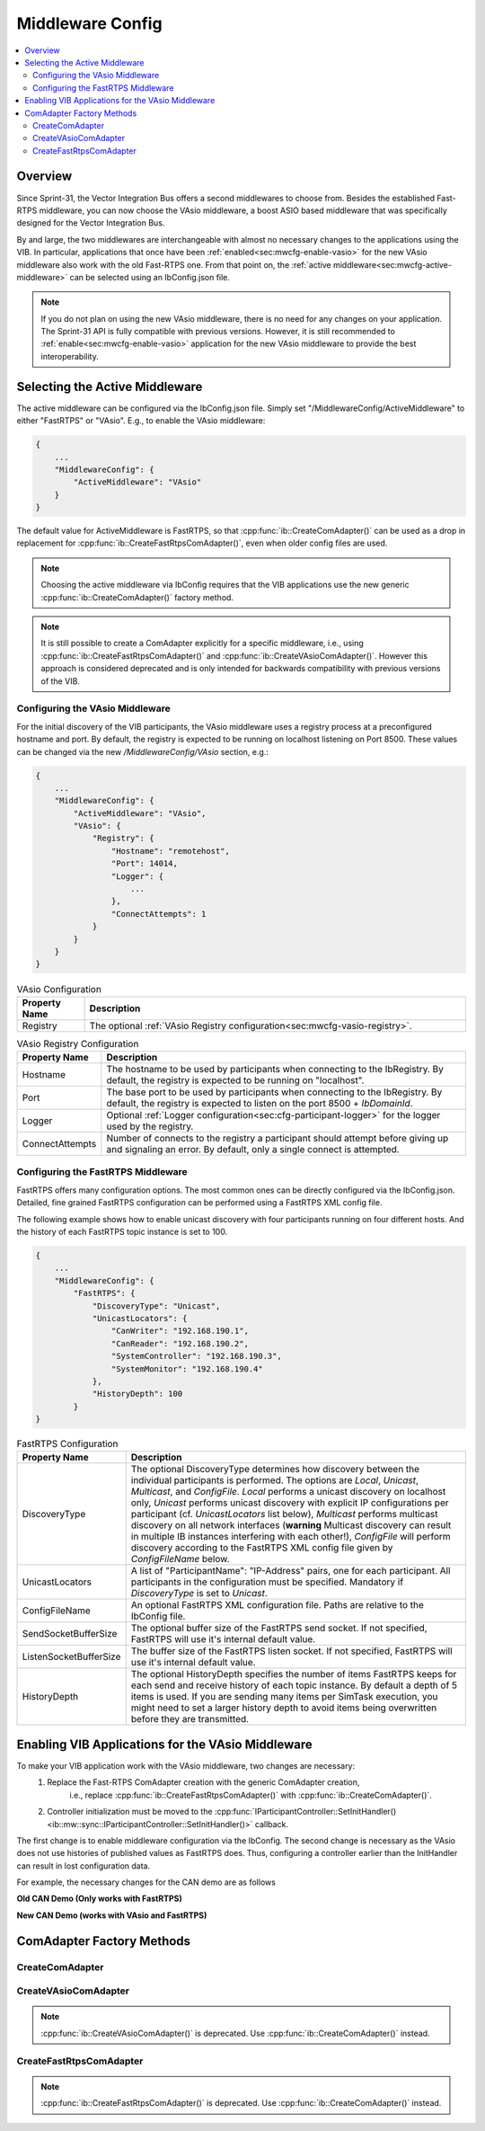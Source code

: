 ===================================================
Middleware Config
===================================================

.. contents:: :local:
   :depth: 3

Overview
--------------------

Since Sprint-31, the Vector Integration Bus offers a second middlewares to choose
from. Besides the established Fast-RTPS middleware, you can now choose the VAsio
middleware, a boost ASIO based middleware that was specifically designed for the Vector
Integration Bus.

By and large, the two middlewares are interchangeable with almost no necessary changes to
the applications using the VIB. In particular, applications that once have been
:ref:`enabled<sec:mwcfg-enable-vasio>` for the new VAsio middleware also work with the old
Fast-RTPS one. From that point on, the :ref:`active middleware<sec:mwcfg-active-middleware>` can
be selected using an IbConfig.json file.

.. admonition:: Note

    If you do not plan on using the new VAsio middleware, there is no need for any changes
    on your application. The Sprint-31 API is fully compatible with previous
    versions. However, it is still recommended to :ref:`enable<sec:mwcfg-enable-vasio>`
    application for the new VAsio middleware to provide the best interoperability.


.. _sec:mwcfg-active-middleware:

Selecting the Active Middleware
----------------------------------------

The active middleware can be configured via the IbConfig.json file. Simply set
"/MiddlewareConfig/ActiveMiddleware" to either "FastRTPS" or "VAsio". E.g., to enable the
VAsio middleware:

.. code-block:: javascript

    {
        ...
        "MiddlewareConfig": {
            "ActiveMiddleware": "VAsio"
        }
    }

The default value for ActiveMiddleware is FastRTPS, so that
:cpp:func:`ib::CreateComAdapter()` can be used as a drop in replacement for
:cpp:func:`ib::CreateFastRtpsComAdapter()`, even when older config files are used.

.. admonition:: Note

    Choosing the active middleware via IbConfig requires that the VIB applications use the
    new generic :cpp:func:`ib::CreateComAdapter()` factory method.

.. admonition:: Note

    It is still possible to create a ComAdapter explicitly for a specific middleware,
    i.e., using :cpp:func:`ib::CreateFastRtpsComAdapter()` and
    :cpp:func:`ib::CreateVAsioComAdapter()`. However this approach is considered
    deprecated and is only intended for backwards compatibility with previous versions of
    the VIB.


.. _sec:mwcfg-vasio:

Configuring the VAsio Middleware
~~~~~~~~~~~~~~~~~~~~~~~~~~~~~~~~~~~~~~~~

For the initial discovery of the VIB participants, the VAsio middleware uses a registry
process at a preconfigured hostname and port. By default, the registry is expected to be
running on localhost listening on Port 8500. These values can be changed via the new
*/MiddlewareConfig/VAsio* section, e.g.:


.. code-block:: javascript

    {
        ...
        "MiddlewareConfig": {
            "ActiveMiddleware": "VAsio",
            "VAsio": {
                "Registry": {
                    "Hostname": "remotehost",
                    "Port": 14014,
                    "Logger": {
                        ...
                    },
                    "ConnectAttempts": 1
                }
            }
        }
    }

.. list-table:: VAsio Configuration
   :widths: 15 85
   :header-rows: 1

   * - Property Name
     - Description

   * - Registry
     - The optional :ref:`VAsio Registry configuration<sec:mwcfg-vasio-registry>`.

.. _sec:mwcfg-vasio-registry:

.. list-table:: VAsio Registry Configuration
   :widths: 15 85
   :header-rows: 1

   * - Property Name
     - Description

   * - Hostname
     - The hostname to be used by participants when connecting to the IbRegistry.
       By default, the registry is expected to be running on "localhost".

   * - Port
     - The base port to be used by participants when connecting to the IbRegistry.
       By default, the registry is expected to listen on the port 8500 + *IbDomainId*.

   * - Logger
     - Optional :ref:`Logger configuration<sec:cfg-participant-logger>` for the logger used by the registry.

   * - ConnectAttempts
     - Number of connects to the registry a participant should attempt before giving up and signaling an error.
       By default, only a single connect is attempted.

.. _sec:mwcfg-fastrtps:

Configuring the FastRTPS Middleware
~~~~~~~~~~~~~~~~~~~~~~~~~~~~~~~~~~~~~~~~

FastRTPS offers many configuration options. The most common ones can be directly
configured via the IbConfig.json. Detailed, fine grained FastRTPS configuration
can be performed using a FastRTPS XML config file.

The following example shows how to enable unicast discovery with four
participants running on four different hosts. And the history of each FastRTPS
topic instance is set to 100.

.. code-block:: javascript

    {
        ...
        "MiddlewareConfig": {
            "FastRTPS": {
                "DiscoveryType": "Unicast",
                "UnicastLocators": {
                    "CanWriter": "192.168.190.1",
                    "CanReader": "192.168.190.2",
                    "SystemController": "192.168.190.3",
                    "SystemMonitor": "192.168.190.4"
                },
                "HistoryDepth": 100
            }
    }


.. list-table:: FastRTPS Configuration
   :widths: 15 85
   :header-rows: 1

   * - Property Name
     - Description

   * - DiscoveryType
     - The optional DiscoveryType determines how discovery between the
       individual participants is performed. The options are *Local*, *Unicast*,
       *Multicast*, and *ConfigFile*. *Local* performs a unicast discovery on
       localhost only, *Unicast* performs unicast discovery with explicit IP
       configurations per participant (cf. *UnicastLocators* list below),
       *Multicast* performs multicast discovery on all network interfaces
       (**warning** Multicast discovery can result in multiple IB instances
       interfering with each other!), *ConfigFile* will perform discovery
       according to the FastRTPS XML config file given by *ConfigFileName*
       below.

   * - UnicastLocators
     - A list of "ParticipantName": "IP-Address" pairs, one for each
       participant. All participants in the configuration must be
       specified. Mandatory if *DiscoveryType* is set to *Unicast*.

   * - ConfigFileName
     - An optional FastRTPS XML configuration file. Paths are relative to the
       IbConfig file.

   * - SendSocketBufferSize
     - The optional buffer size of the FastRTPS send socket. If not specified,
       FastRTPS will use it's internal default value.
   * - ListenSocketBufferSize
     - The buffer size of the FastRTPS listen socket. If not specified,
       FastRTPS will use it's internal default value.
   * - HistoryDepth
     - The optional HistoryDepth specifies the number of items FastRTPS keeps
       for each send and receive history of each topic instance. By default a
       depth of 5 items is used. If you are sending many items per SimTask
       execution, you might need to set a larger history depth to avoid items
       being overwritten before they are transmitted.


.. _sec:mwcfg-enable-vasio:

Enabling VIB Applications for the VAsio Middleware
------------------------------------------------------------

To make your VIB application work with the VAsio middleware, two changes are necessary:
    1. Replace the Fast-RTPS ComAdapter creation with the generic ComAdapter creation,
        i.e., replace :cpp:func:`ib::CreateFastRtpsComAdapter()` with
        :cpp:func:`ib::CreateComAdapter()`.
    2. Controller initialization must be moved to the
       :cpp:func:`IParticipantController::SetInitHandler()<ib::mw::sync::IParticipantController::SetInitHandler()>` callback.

The first change is to enable middleware configuration via the IbConfig. The second change
is necessary as the VAsio does not use histories of published values as FastRTPS
does. Thus, configuring a controller earlier than the InitHandler can result in lost
configuration data.

For example, the necessary changes for the CAN demo are as follows


**Old CAN Demo (Only works with FastRTPS)**

.. code-block:: cpp
    :emphasize-lines: 1,6,7

    auto comAdapter = ib::CreateFastRtpsComAdapter(ibConfig, participantName, domainId);
    auto* canController = comAdapter->CreateCanController("CAN1");
    
    canController->RegisterTransmitStatusHandler(&AckCallback);
    canController->RegisterReceiveMessageHandler(&ReceiveMessage);
    canController->SetBaudRate(10000, 1000000);
    canController->Start();
    
    // Set an Init Handler
    participantController->SetInitHandler([&participantName](auto initCmd) {
    
        std::cout << "Initializing " << participantName << std::endl;
    
    });
                
**New CAN Demo (works with VAsio and FastRTPS)**

.. code-block:: cpp
    :emphasize-lines: 1,11,12

    auto comAdapter = ib::CreateComAdapter(ibConfig, participantName, domainId);
    auto* canController = comAdapter->CreateCanController("CAN1");
    
    canController->RegisterTransmitStatusHandler(&AckCallback);
    canController->RegisterReceiveMessageHandler(&ReceiveMessage);
    
    // Set an Init Handler
    participantController->SetInitHandler([canController, &participantName](auto initCmd) {
    
        std::cout << "Initializing " << participantName << std::endl;
        canController->SetBaudRate(10000, 1000000);
        canController->Start();
    
    });

.. _sec:comadapter-factory:

ComAdapter Factory Methods
----------------------------------------

CreateComAdapter
~~~~~~~~~~~~~~~~~~~~~~~~~~~~~~~~~~~~~~~~
.. doxygenfunction:: ib::CreateComAdapter


CreateVAsioComAdapter
~~~~~~~~~~~~~~~~~~~~~~~~~~~~~~~~~~~~~~~~

.. doxygenfunction:: ib::CreateVAsioComAdapter

.. admonition:: Note

   :cpp:func:`ib::CreateVAsioComAdapter()` is deprecated. Use :cpp:func:`ib::CreateComAdapter()` instead.

CreateFastRtpsComAdapter
~~~~~~~~~~~~~~~~~~~~~~~~~~~~~~~~~~~~~~~~

.. doxygenfunction:: ib::CreateFastRtpsComAdapter

.. admonition:: Note

   :cpp:func:`ib::CreateFastRtpsComAdapter()` is deprecated. Use :cpp:func:`ib::CreateComAdapter()` instead.
